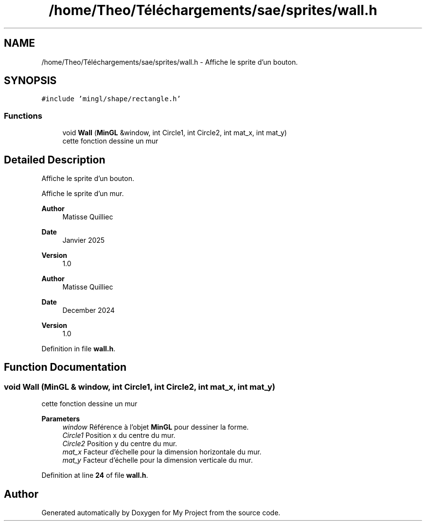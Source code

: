 .TH "/home/Theo/Téléchargements/sae/sprites/wall.h" 3 "Sun Jan 12 2025" "My Project" \" -*- nroff -*-
.ad l
.nh
.SH NAME
/home/Theo/Téléchargements/sae/sprites/wall.h \- Affiche le sprite d'un bouton\&.  

.SH SYNOPSIS
.br
.PP
\fC#include 'mingl/shape/rectangle\&.h'\fP
.br

.SS "Functions"

.in +1c
.ti -1c
.RI "void \fBWall\fP (\fBMinGL\fP &window, int Circle1, int Circle2, int mat_x, int mat_y)"
.br
.RI "cette fonction dessine un mur "
.in -1c
.SH "Detailed Description"
.PP 
Affiche le sprite d'un bouton\&. 

Affiche le sprite d'un mur\&.
.PP
\fBAuthor\fP
.RS 4
Matisse Quilliec 
.RE
.PP
\fBDate\fP
.RS 4
Janvier 2025 
.RE
.PP
\fBVersion\fP
.RS 4
1\&.0
.RE
.PP
\fBAuthor\fP
.RS 4
Matisse Quilliec 
.RE
.PP
\fBDate\fP
.RS 4
December 2024 
.RE
.PP
\fBVersion\fP
.RS 4
1\&.0 
.RE
.PP

.PP
Definition in file \fBwall\&.h\fP\&.
.SH "Function Documentation"
.PP 
.SS "void Wall (\fBMinGL\fP & window, int Circle1, int Circle2, int mat_x, int mat_y)"

.PP
cette fonction dessine un mur 
.PP
\fBParameters\fP
.RS 4
\fIwindow\fP Référence à l'objet \fBMinGL\fP pour dessiner la forme\&. 
.br
\fICircle1\fP Position x du centre du mur\&. 
.br
\fICircle2\fP Position y du centre du mur\&. 
.br
\fImat_x\fP Facteur d'échelle pour la dimension horizontale du mur\&. 
.br
\fImat_y\fP Facteur d'échelle pour la dimension verticale du mur\&. 
.RE
.PP

.PP
Definition at line \fB24\fP of file \fBwall\&.h\fP\&.
.SH "Author"
.PP 
Generated automatically by Doxygen for My Project from the source code\&.
